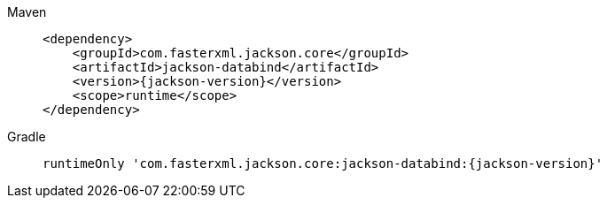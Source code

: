 ////
    Licensed to the Apache Software Foundation (ASF) under one or more
    contributor license agreements.  See the NOTICE file distributed with
    this work for additional information regarding copyright ownership.
    The ASF licenses this file to You under the Apache License, Version 2.0
    (the "License"); you may not use this file except in compliance with
    the License.  You may obtain a copy of the License at

         http://www.apache.org/licenses/LICENSE-2.0

    Unless required by applicable law or agreed to in writing, software
    distributed under the License is distributed on an "AS IS" BASIS,
    WITHOUT WARRANTIES OR CONDITIONS OF ANY KIND, either express or implied.
    See the License for the specific language governing permissions and
    limitations under the License.
////

// This file exists in both the 2.x and 3.x branches.
// It contains the dependencies required to enable JSON configuration.

[tabs]
====

Maven::
+
[source,xml,subs="+attributes"]
----
<dependency>
    <groupId>com.fasterxml.jackson.core</groupId>
    <artifactId>jackson-databind</artifactId>
    <version>{jackson-version}</version>
    <scope>runtime</scope>
</dependency>
----

Gradle::
+
[source,groovy,subs="+attributes"]
----
runtimeOnly 'com.fasterxml.jackson.core:jackson-databind:{jackson-version}'
----

====
